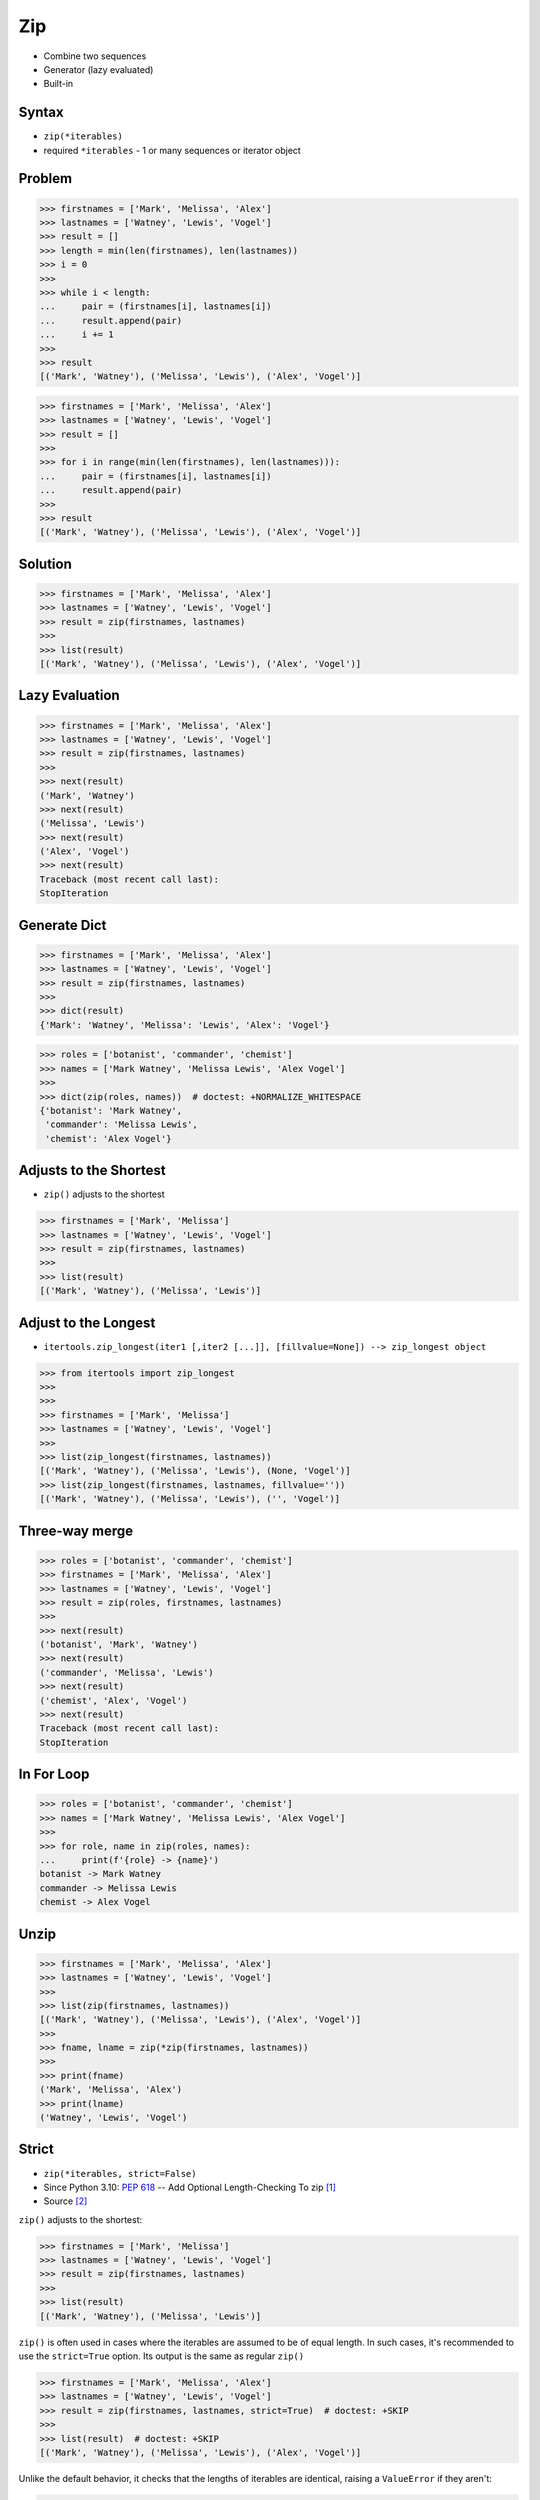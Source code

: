 Zip
===
* Combine two sequences
* Generator (lazy evaluated)
* Built-in


Syntax
------
* ``zip(*iterables)``
* required ``*iterables`` - 1 or many sequences or iterator object


Problem
-------
>>> firstnames = ['Mark', 'Melissa', 'Alex']
>>> lastnames = ['Watney', 'Lewis', 'Vogel']
>>> result = []
>>> length = min(len(firstnames), len(lastnames))
>>> i = 0
>>>
>>> while i < length:
...     pair = (firstnames[i], lastnames[i])
...     result.append(pair)
...     i += 1
>>>
>>> result
[('Mark', 'Watney'), ('Melissa', 'Lewis'), ('Alex', 'Vogel')]

>>> firstnames = ['Mark', 'Melissa', 'Alex']
>>> lastnames = ['Watney', 'Lewis', 'Vogel']
>>> result = []
>>>
>>> for i in range(min(len(firstnames), len(lastnames))):
...     pair = (firstnames[i], lastnames[i])
...     result.append(pair)
>>>
>>> result
[('Mark', 'Watney'), ('Melissa', 'Lewis'), ('Alex', 'Vogel')]


Solution
--------
>>> firstnames = ['Mark', 'Melissa', 'Alex']
>>> lastnames = ['Watney', 'Lewis', 'Vogel']
>>> result = zip(firstnames, lastnames)
>>>
>>> list(result)
[('Mark', 'Watney'), ('Melissa', 'Lewis'), ('Alex', 'Vogel')]


Lazy Evaluation
---------------
>>> firstnames = ['Mark', 'Melissa', 'Alex']
>>> lastnames = ['Watney', 'Lewis', 'Vogel']
>>> result = zip(firstnames, lastnames)
>>>
>>> next(result)
('Mark', 'Watney')
>>> next(result)
('Melissa', 'Lewis')
>>> next(result)
('Alex', 'Vogel')
>>> next(result)
Traceback (most recent call last):
StopIteration


Generate Dict
-------------
>>> firstnames = ['Mark', 'Melissa', 'Alex']
>>> lastnames = ['Watney', 'Lewis', 'Vogel']
>>> result = zip(firstnames, lastnames)
>>>
>>> dict(result)
{'Mark': 'Watney', 'Melissa': 'Lewis', 'Alex': 'Vogel'}

>>> roles = ['botanist', 'commander', 'chemist']
>>> names = ['Mark Watney', 'Melissa Lewis', 'Alex Vogel']
>>>
>>> dict(zip(roles, names))  # doctest: +NORMALIZE_WHITESPACE
{'botanist': 'Mark Watney',
 'commander': 'Melissa Lewis',
 'chemist': 'Alex Vogel'}


Adjusts to the Shortest
-----------------------
* ``zip()`` adjusts to the shortest

>>> firstnames = ['Mark', 'Melissa']
>>> lastnames = ['Watney', 'Lewis', 'Vogel']
>>> result = zip(firstnames, lastnames)
>>>
>>> list(result)
[('Mark', 'Watney'), ('Melissa', 'Lewis')]

Adjust to the Longest
---------------------
* ``itertools.zip_longest(iter1 [,iter2 [...]], [fillvalue=None]) --> zip_longest object``

>>> from itertools import zip_longest
>>>
>>>
>>> firstnames = ['Mark', 'Melissa']
>>> lastnames = ['Watney', 'Lewis', 'Vogel']
>>>
>>> list(zip_longest(firstnames, lastnames))
[('Mark', 'Watney'), ('Melissa', 'Lewis'), (None, 'Vogel')]
>>> list(zip_longest(firstnames, lastnames, fillvalue=''))
[('Mark', 'Watney'), ('Melissa', 'Lewis'), ('', 'Vogel')]


Three-way merge
---------------
>>> roles = ['botanist', 'commander', 'chemist']
>>> firstnames = ['Mark', 'Melissa', 'Alex']
>>> lastnames = ['Watney', 'Lewis', 'Vogel']
>>> result = zip(roles, firstnames, lastnames)
>>>
>>> next(result)
('botanist', 'Mark', 'Watney')
>>> next(result)
('commander', 'Melissa', 'Lewis')
>>> next(result)
('chemist', 'Alex', 'Vogel')
>>> next(result)
Traceback (most recent call last):
StopIteration


In For Loop
-----------
>>> roles = ['botanist', 'commander', 'chemist']
>>> names = ['Mark Watney', 'Melissa Lewis', 'Alex Vogel']
>>>
>>> for role, name in zip(roles, names):
...     print(f'{role} -> {name}')
botanist -> Mark Watney
commander -> Melissa Lewis
chemist -> Alex Vogel


Unzip
-----
>>> firstnames = ['Mark', 'Melissa', 'Alex']
>>> lastnames = ['Watney', 'Lewis', 'Vogel']
>>>
>>> list(zip(firstnames, lastnames))
[('Mark', 'Watney'), ('Melissa', 'Lewis'), ('Alex', 'Vogel')]
>>>
>>> fname, lname = zip(*zip(firstnames, lastnames))
>>>
>>> print(fname)
('Mark', 'Melissa', 'Alex')
>>> print(lname)
('Watney', 'Lewis', 'Vogel')


Strict
------
* ``zip(*iterables, strict=False)``
* Since Python 3.10: :pep:`618` -- Add Optional Length-Checking To zip [#pep618]_
* Source [#pydoc310]_

``zip()`` adjusts to the shortest:

>>> firstnames = ['Mark', 'Melissa']
>>> lastnames = ['Watney', 'Lewis', 'Vogel']
>>> result = zip(firstnames, lastnames)
>>>
>>> list(result)
[('Mark', 'Watney'), ('Melissa', 'Lewis')]

``zip()`` is often used in cases where the iterables are assumed to be of equal length.
In such cases, it's recommended to use the ``strict=True`` option.
Its output is the same as regular ``zip()``

>>> firstnames = ['Mark', 'Melissa', 'Alex']
>>> lastnames = ['Watney', 'Lewis', 'Vogel']
>>> result = zip(firstnames, lastnames, strict=True)  # doctest: +SKIP
>>>
>>> list(result)  # doctest: +SKIP
[('Mark', 'Watney'), ('Melissa', 'Lewis'), ('Alex', 'Vogel')]

Unlike the default behavior, it checks that the lengths of iterables are identical, raising a ``ValueError`` if they aren't:

>>> firstnames = ['Mark', 'Melissa']
>>> lastnames = ['Watney', 'Lewis', 'Vogel']
>>>
>>> result = zip(firstnames, lastnames, strict=True)  # doctest: +SKIP
Traceback (most recent call last):
ValueError: zip() argument 2 is longer than argument 1

Without the ``strict=True`` argument, any bug that results in iterables of different lengths will be silenced, possibly manifesting as a hard-to-find bug in another part of the program.


References
----------
.. [#pep618] https://www.python.org/dev/peps/pep-0618/
.. [#pydoc310] https://docs.python.org/3.10/library/functions.html#zip


Assignments
-----------
.. todo:: Assignments
